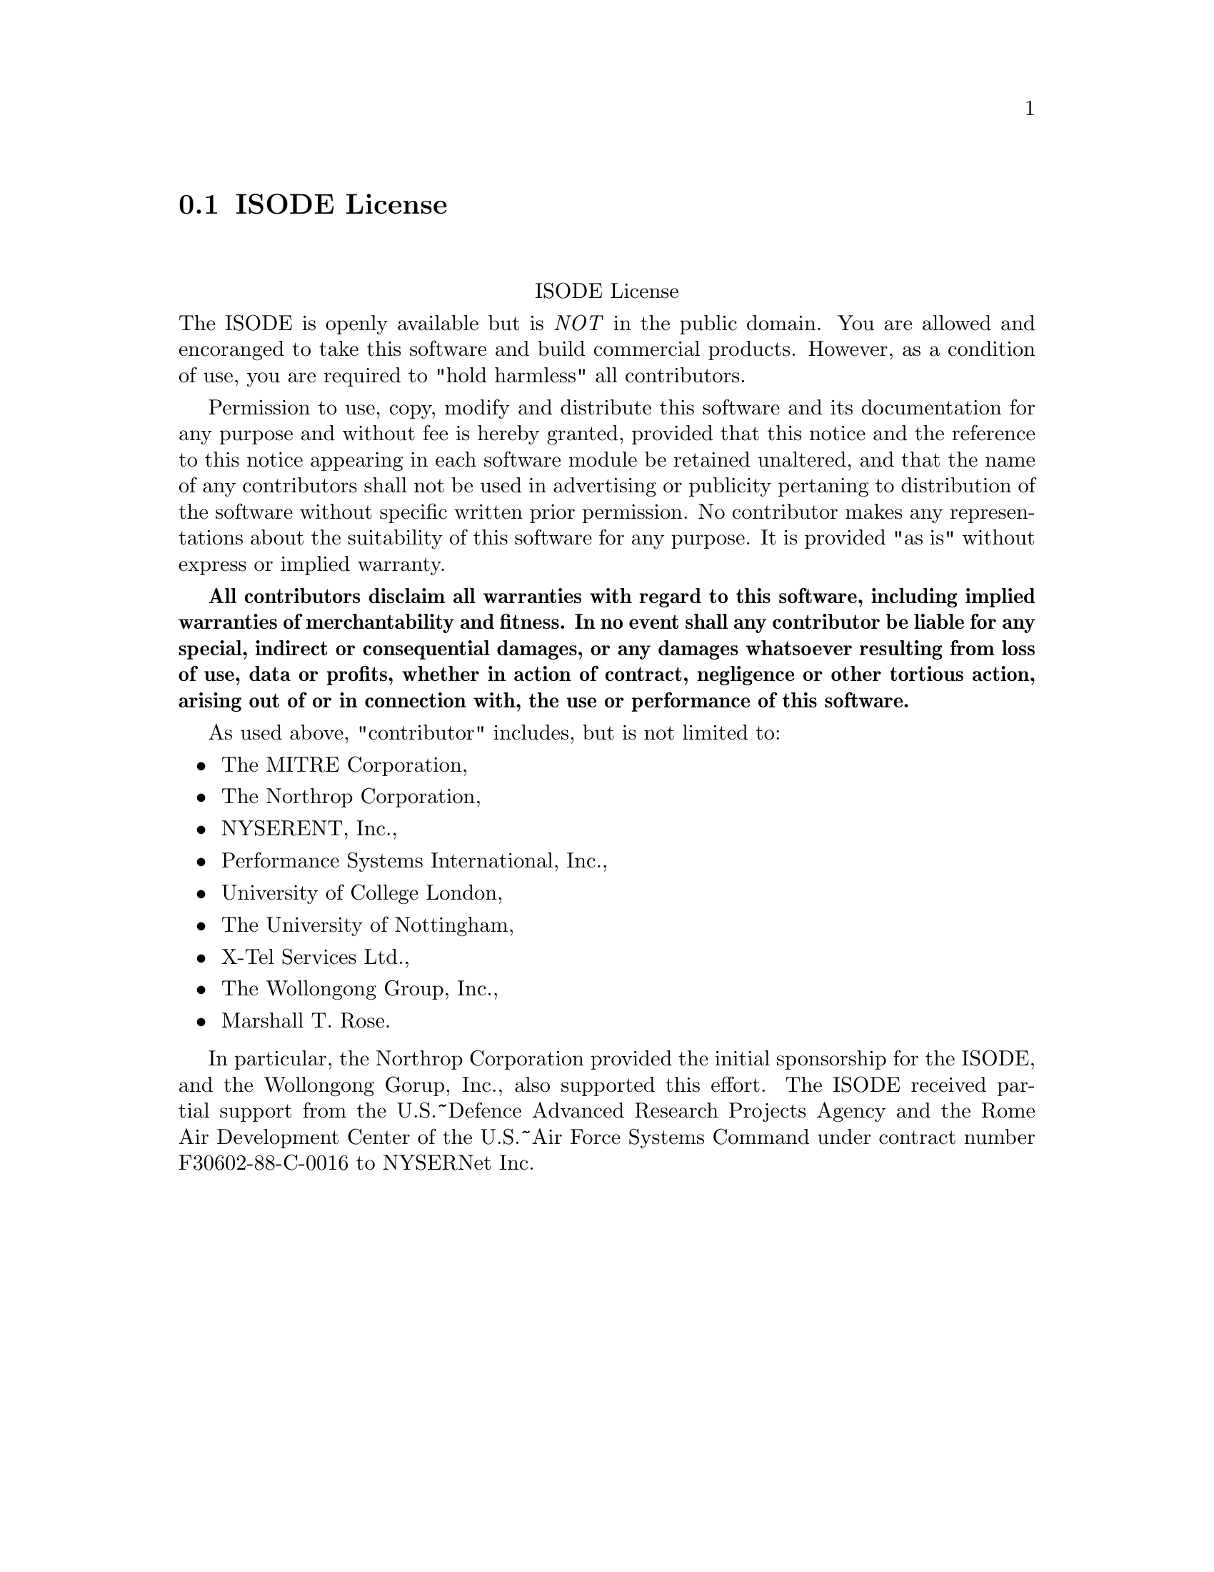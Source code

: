 @c @setfilename isode.info

@node ISODE License
@section ISODE License
@cindex license, ISODE
@cindex license, The ISO Development Environment

@sp 2
@center ISODE License

The ISODE is openly available but is @emph{NOT} in the public domain.  You are allowed and
encoranged to take this software and build commercial products.  However, as a condition of use, you
are required to "hold harmless" all contributors.

Permission to use, copy, modify and distribute this software and its documentation for any purpose
and without fee is hereby granted, provided that this notice and the reference to this notice
appearing in each software module be retained unaltered, and that the name of any contributors shall
not be used in advertising or publicity pertaning to distribution of the software without specific
written prior permission.  No contributor makes any representations about the suitability of this
software for any purpose.  It is provided "as is" without express or implied warranty.

@b{All contributors disclaim all warranties with regard to this software, including implied
warranties of merchantability and fitness.  In no event shall any contributor be liable for any
special, indirect or consequential damages, or any damages whatsoever resulting from loss of use,
data or profits, whether in action of contract, negligence or other tortious action, arising out of
or in connection with, the use or performance of this software.}

As used above, "contributor" includes, but is not limited to:

@itemize @bullet
@item The MITRE Corporation,
@item The Northrop Corporation,
@item NYSERENT, Inc.,
@item Performance Systems International, Inc.,
@item University of College London,
@item The University of Nottingham,
@item X-Tel Services Ltd.,
@item The Wollongong Group, Inc.,
@item Marshall T. Rose.
@end itemize

In particular, the Northrop Corporation provided the initial sponsorship for the ISODE, and the
Wollongong Gorup, Inc., also supported this effort.  The ISODE received partial support from the
U.S.~Defence Advanced Research Projects Agency and the Rome Air Development Center of the U.S.~Air
Force Systems Command under contract number F30602-88-C-0016 to NYSERNet Inc.
